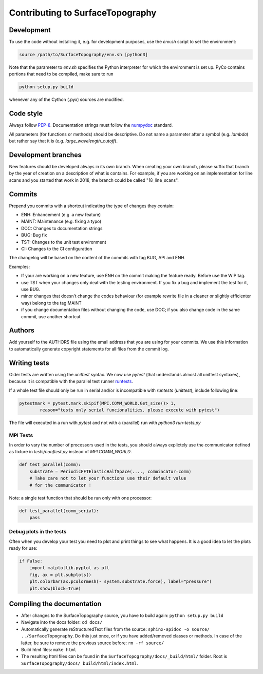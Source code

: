 .. _contributing:

Contributing to SurfaceTopography
*********************************

Development
===========
To use the code without installing it, e.g. for development purposes, use the `env.sh` script to set the environment:

.. code-block:: bash

    source /path/to/SurfaceTopography/env.sh [python3]

Note that the parameter to `env.sh` specifies the Python interpreter for which the environment is set up. PyCo contains portions that need to be compiled, make sure to run

.. code-block:: bash

    python setup.py build

whenever any of the Cython (.pyx) sources are modified.

Code style
==========

Always follow PEP-8_.
Documentation strings must follow the
numpydoc_ standard.

All parameters (for functions or methods) should be descriptive. Do not name
a parameter after a symbol (e.g. `lambda`) but rather say that it is
(e.g. `large_wavelength_cutoff`).

Development branches
====================

New features should be developed always in its own branch. When creating your own branch,
please suffix that branch by the year of creation on a description of what is contains.
For example, if you are working on an implementation for line scans and you started that
work in 2018, the branch could be called "18_line_scans".

Commits
=======

Prepend you commits with a shortcut indicating the type of changes they contain:

- ENH: Enhancement (e.g. a new feature)
- MAINT: Maintenance (e.g. fixing a typo)
- DOC: Changes to documentation strings
- BUG: Bug fix
- TST: Changes to the unit test environment
- CI: Changes to the CI configuration

The changelog will be based on the content of the commits with tag BUG, API and ENH.

Examples:

- If your are working on a new feature, use ENH on the commit making the feature ready. Before use the WIP tag.
- use TST when your changes only deal with the testing environment. If you fix a bug and implement the test for it, use BUG.
- minor changes that doesn't change the codes behaviour (for example rewrite file in a cleaner or slightly efficienter way) belong to the tag MAINT
- if you change documentation files without changing the code, use DOC; if you also change code in the same commit, use another shortcut

Authors
=======
Add yourself to the AUTHORS file using the email address that you are using for your
commits. We use this information to automatically generate copyright statements for
all files from the commit log.

Writing tests
=============

Older tests are written using the `unittest` syntax. We now use `pytest` (that
understands almost all unittest syntaxes), because it is compatible with the
parallel test runner runtests_.

If a whole test file should only be run in serial
and/or is incompatible with `runtests` (`unittest`), include following line:

.. code-block:: python

    pytestmark = pytest.mark.skipif(MPI.COMM_WORLD.Get_size()> 1,
            reason="tests only serial funcionalities, please execute with pytest")

The file will executed in a run with `pytest` and not with a (parallel) run with
`python3 run-tests.py`

MPI Tests
---------

In order to vary the number of processors used in the tests, you should always
explictely use the communicator defined as fixture in `tests/conftest.py` instead
of `MPI.COMM_WORLD`.

.. code-block:: python

    def test_parallel(comm):
        substrate = PeriodicFFTElasticHalfSpace(...., commincator=comm)
        # Take care not to let your functions use their default value
        # for the communicator !

Note: a single test function that should be run only with one processor:

.. code-block:: python

    def test_parallel(comm_serial):
        pass

Debug plots in the tests
------------------------

Often when you develop your test you need to plot and print things to see what
happens. It is a good idea to let the plots ready for use:

.. code-block:: python

    if False:
        import matplotlib.pyplot as plt
        fig, ax = plt.subplots()
        plt.colorbar(ax.pcolormesh(- system.substrate.force), label="pressure")
        plt.show(block=True)

Compiling the documentation
===========================

- After changes to the SurfaceTopography source, you have to build again: ``python setup.py build``
- Navigate into the docs folder: ``cd docs/``
- Automatically generate reStructuredText files from the source: ``sphinx-apidoc -o source/ ../SurfaceTopography``. Do this just once, or if you have added/removed classes or methods. In case of the latter, be sure to remove the previous source before: ``rm -rf source/``
- Build html files: ``make html``
- The resulting html files can be found in the ``SurfaceTopography/docs/_build/html/`` folder. Root is ``SurfaceTopography/docs/_build/html/index.html``.

.. _PEP-8: https://www.python.org/dev/peps/pep-0008/
.. _numpydoc: https://numpydoc.readthedocs.io/
.. _runtests: https://github.com/bccp/runtests
